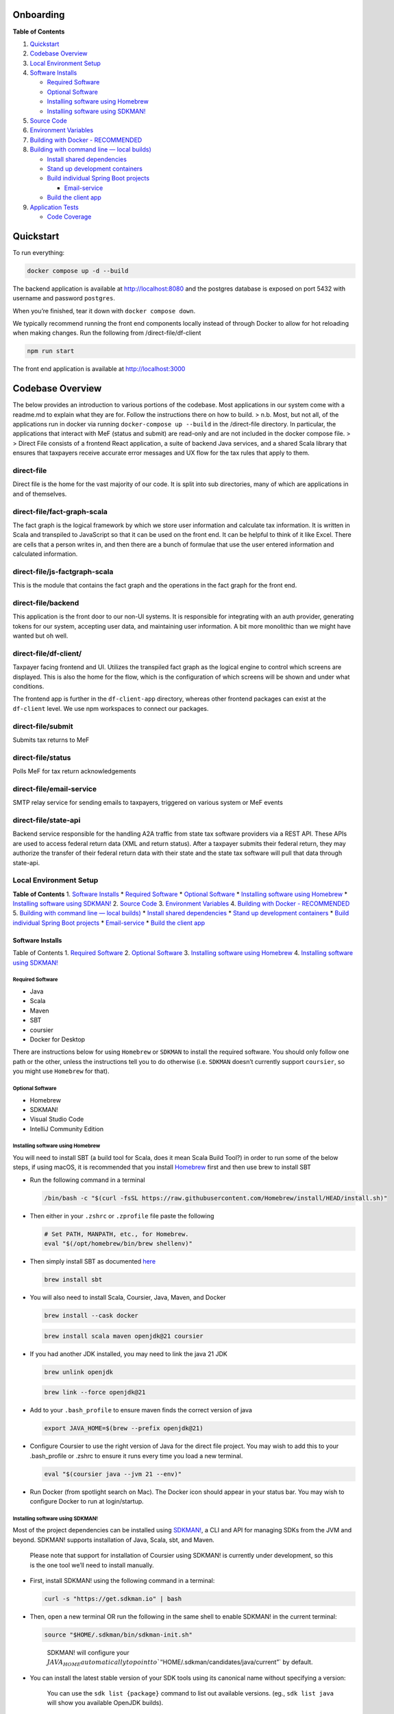 Onboarding
==========

**Table of Contents**

1. `Quickstart <#quickstart>`__
2. `Codebase Overview <#codebase-overview>`__
3. `Local Environment Setup <#local-environment-setup>`__
4. `Software Installs <#software-installs>`__

   -  `Required Software <#required-software>`__
   -  `Optional Software <#optional-software>`__
   -  `Installing software using
      Homebrew <#installing-software-using-homebrew>`__
   -  `Installing software using
      SDKMAN! <#installing-software-using-sdkman>`__

5. `Source Code <#source-code>`__
6. `Environment Variables <#environment-variables>`__
7. `Building with Docker - RECOMMENDED <#building-with-docker>`__
8. `Building with command line — local
   builds) <#building-with-command-line>`__

   -  `Install shared dependencies <#install-shared-depedencies>`__
   -  `Stand up development
      containers <#stand-up-development-containers>`__
   -  `Build individual Spring Boot
      projects <#build-individual-spring-boot-projects>`__

      -  `Email-service <#email-service>`__

   -  `Build the client app <#build-the-client-app>`__

9. `Application Tests <#application-tests>`__

   -  `Code Coverage <#code-coverage>`__

Quickstart
==========

To run everything:

.. code:: bash

   docker compose up -d --build

The backend application is available at http://localhost:8080 and the
postgres database is exposed on port 5432 with username and password
``postgres``.

When you’re finished, tear it down with ``docker compose down``.

We typically recommend running the front end components locally instead
of through Docker to allow for hot reloading when making changes. Run
the following from /direct-file/df-client

.. code:: bash

   npm run start

The front end application is available at http://localhost:3000

Codebase Overview
=================

The below provides an introduction to various portions of the codebase.
Most applications in our system come with a readme.md to explain what
they are for. Follow the instructions there on how to build. >
n.b. Most, but not all, of the applications run in docker via running
``docker-compose up --build`` in the /direct-file directory. In
particular, the applications that interact with MeF (status and submit)
are read-only and are not included in the docker compose file. > >
Direct File consists of a frontend React application, a suite of backend
Java services, and a shared Scala library that ensures that taxpayers
receive accurate error messages and UX flow for the tax rules that apply
to them.

direct-file
-----------

Direct file is the home for the vast majority of our code. It is split
into sub directories, many of which are applications in and of
themselves.

direct-file/fact-graph-scala
----------------------------

The fact graph is the logical framework by which we store user
information and calculate tax information. It is written in Scala and
transpiled to JavaScript so that it can be used on the front end. It can
be helpful to think of it like Excel. There are cells that a person
writes in, and then there are a bunch of formulae that use the user
entered information and calculated information.

direct-file/js-factgraph-scala
------------------------------

This is the module that contains the fact graph and the operations in
the fact graph for the front end.

direct-file/backend
-------------------

This application is the front door to our non-UI systems. It is
responsible for integrating with an auth provider, generating tokens for
our system, accepting user data, and maintaining user information. A bit
more monolithic than we might have wanted but oh well.

direct-file/df-client/
----------------------

Taxpayer facing frontend and UI. Utilizes the transpiled fact graph as
the logical engine to control which screens are displayed. This is also
the home for the flow, which is the configuration of which screens will
be shown and under what conditions.

The frontend app is further in the ``df-client-app`` directory, whereas
other frontend packages can exist at the ``df-client`` level. We use npm
workspaces to connect our packages.

direct-file/submit
------------------

Submits tax returns to MeF

direct-file/status
------------------

Polls MeF for tax return acknowledgements

direct-file/email-service
-------------------------

SMTP relay service for sending emails to taxpayers, triggered on various
system or MeF events

direct-file/state-api
---------------------

Backend service responsible for the handling A2A traffic from state tax
software providers via a REST API. These APIs are used to access federal
return data (XML and return status). After a taxpayer submits their
federal return, they may authorize the transfer of their federal return
data with their state and the state tax software will pull that data
through state-api.

Local Environment Setup
-----------------------

**Table of Contents** 1. `Software Installs <#software-installs>`__ \*
`Required Software <#required-software>`__ \* `Optional
Software <#optional-software>`__ \* `Installing software using
Homebrew <#installing-software-using-homebrew>`__ \* `Installing
software using SDKMAN! <#installing-software-using-sdkman>`__ 2. `Source
Code <#source-code>`__ 3. `Environment
Variables <#environment-variables>`__ 4. `Building with Docker -
RECOMMENDED <#building-with-docker>`__ 5. `Building with command line —
local builds) <#building-with-command-line>`__ \* `Install shared
dependencies <#install-shared-depedencies>`__ \* `Stand up development
containers <#stand-up-development-containers>`__ \* `Build individual
Spring Boot projects <#build-individual-spring-boot-projects>`__ \*
`Email-service <#email-service>`__ \* `Build the client
app <#build-the-client-app>`__

Software Installs
~~~~~~~~~~~~~~~~~

Table of Contents 1. `Required Software <#required-software>`__ 2.
`Optional Software <#optional-software>`__ 3. `Installing software using
Homebrew <#installing-software-using-homebrew>`__ 4. `Installing
software using SDKMAN! <#installing-software-using-sdkman>`__

Required Software
^^^^^^^^^^^^^^^^^

-  Java
-  Scala
-  Maven
-  SBT
-  coursier
-  Docker for Desktop

There are instructions below for using ``Homebrew`` or ``SDKMAN`` to
install the required software. You should only follow one path or the
other, unless the instructions tell you to do otherwise (i.e. ``SDKMAN``
doesn’t currently support ``coursier``, so you might use ``Homebrew``
for that).

Optional Software
^^^^^^^^^^^^^^^^^

-  Homebrew
-  SDKMAN!
-  Visual Studio Code
-  IntelliJ Community Edition

Installing software using Homebrew
^^^^^^^^^^^^^^^^^^^^^^^^^^^^^^^^^^

You will need to install SBT (a build tool for Scala, does it mean Scala
Build Tool?) in order to run some of the below steps, if using macOS, it
is recommended that you install `Homebrew <https://brew.sh/>`__ first
and then use brew to install SBT

-  Run the following command in a terminal

   .. code:: sh

      /bin/bash -c "$(curl -fsSL https://raw.githubusercontent.com/Homebrew/install/HEAD/install.sh)"

-  Then either in your ``.zshrc`` or ``.zprofile`` file paste the
   following

   .. code:: sh

      # Set PATH, MANPATH, etc., for Homebrew.
      eval "$(/opt/homebrew/bin/brew shellenv)"

-  Then simply install SBT as documented
   `here <https://www.scala-sbt.org/1.x/docs/Installing-sbt-on-Mac.html#>`__

   .. code:: sh

      brew install sbt

-  You will also need to install Scala, Coursier, Java, Maven, and
   Docker

   .. code:: sh

      brew install --cask docker

   .. code:: sh

      brew install scala maven openjdk@21 coursier

-  If you had another JDK installed, you may need to link the java 21
   JDK

   .. code:: sh

      brew unlink openjdk

   .. code:: sh

      brew link --force openjdk@21

-  Add to your ``.bash_profile`` to ensure maven finds the correct
   version of java

   .. code:: sh

      export JAVA_HOME=$(brew --prefix openjdk@21)

-  Configure Coursier to use the right version of Java for the direct
   file project. You may wish to add this to your .bash_profile or
   .zshrc to ensure it runs every time you load a new terminal.

   .. code:: sh

      eval "$(coursier java --jvm 21 --env)"

-  Run Docker (from spotlight search on Mac). The Docker icon should
   appear in your status bar. You may wish to configure Docker to run at
   login/startup.

Installing software using SDKMAN!
^^^^^^^^^^^^^^^^^^^^^^^^^^^^^^^^^

Most of the project dependencies can be installed using
`SDKMAN! <https://sdkman.io/>`__, a CLI and API for managing SDKs from
the JVM and beyond. SDKMAN! supports installation of Java, Scala, sbt,
and Maven.

   Please note that support for installation of Coursier using SDKMAN!
   is currently under development, so this is the one tool we’ll need to
   install manually.

-  First, install SDKMAN! using the following command in a terminal:

   .. code:: sh

      curl -s "https://get.sdkman.io" | bash

-  Then, open a new terminal OR run the following in the same shell to
   enable SDKMAN! in the current terminal:

   .. code:: sh

      source "$HOME/.sdkman/bin/sdkman-init.sh"

   ..

      SDKMAN! will configure your
      :math:`JAVA_HOME automatically to point to `"`\ HOME/.sdkman/candidates/java/current”\`
      by default.

-  You can install the latest stable version of your SDK tools using its
   canonical name without specifying a version:

      You can use the ``sdk list {package}`` command to list out
      available versions. (eg., ``sdk list java`` will show you
      available OpenJDK builds).

   .. code:: sh

      sdk install java

   .. code:: sh

      sdk install sbt

   .. code:: sh

      sdk install scala

   .. code:: sh

      sdk install maven

-  Until SDKMAN! supports Coursier officially, you’ll need to manually
   install it here.

   -  Either consult the Homebrew instructions above, or follow their
      official `CLI
      installation <https://get-coursier.io/docs/cli-installation>`__
      steps:

      -  On Apple Silicon (M1, M2, …):

         .. code:: sh

            $ curl -fL https://github.com/VirtusLab/coursier-m1/releases/latest/download/cs-aarch64-apple-darwin.gz | gzip -d > "$HOME/.local/bin/cs"

      -  Otherwise:

         .. code:: sh

            curl -fL https://github.com/coursier/launchers/raw/master/cs-x86_64-apple-darwin.gz | gzip -d > "$HOME/.local/bin/cs"

      -  Then

         .. code:: sh

            chmod +x cs

         .. code:: sh

            ./cs setup

         You’ll want to make sure that ``cs`` is available on your
         ``$PATH``.

-  Then, configure Coursier to use the right version of Java for the
   direct file project. You may wish to add this to your .bash_profile
   or .zshrc to ensure it runs every time you load a new terminal.

   .. code:: sh

      eval "$(coursier java --jvm 21 --env)"

-  Run Docker (from spotlight search on Mac). The Docker icon should
   appear in your status bar. You may wish to configure Docker to run at
   login/startup.

Source Code
~~~~~~~~~~~

-  Clone this repo

Environment Variables
~~~~~~~~~~~~~~~~~~~~~

1. Add the following environment variables to your system, on macOS you
   can add the following lines to your shell’s root config file
   (i.e. the ``.zshenv``, ``.zshrc``, or ``.bashrc`` file). Note that
   you will need to edit most variables.

   .. code:: sh

      export MEF_REPO=~
      export INSTALL_MEF=0
      export LOCAL_WRAPPING_KEY="9mteZFY+gIVfMFywgvpLpyVl+8UIcNoIWpGaHX4jDFU="
      export MEF_SOFTWARE_ID="[mef-software-id]"
      export MEF_SOFTWARE_VERSION_NUM="2023.0.1"
      export STATUS_ASID="[status-asid]"
      export STATUS_EFIN="[status-efin]"
      export STATUS_ETIN="[status-etin]"
      export SUBMIT_ASID=$STATUS_ASID
      export SUBMIT_EFIN=$STATUS_EFIN
      export SUBMIT_ETIN=$STATUS_ETIN
      export DF_TIN_VALIDATION_ENABLED=false
      export DF_EMAIL_VALIDATION_ENABLED=false
      export STATUS_KEYSTOREALIAS="[keystore-alias]"
      export STATUS_KEYSTOREBASE64="[base64-encoded-keystore]"
      export STATUS_KEYSTOREPASSWORD="[keystore-password]"
      export SUBMIT_KEYSTORE_KEYSTOREALIAS=$STATUS_KEYSTOREALIAS
      export SUBMIT_KEYSTORE_KEYSTOREBASE64=$STATUS_KEYSTOREBASE64
      export SUBMIT_KEYSTORE_KEYSTOREPASSWORD=$STATUS_KEYSTOREPASSWORD
      export SUBMIT_ID_VAR_CHARS="zz"
      export GIT_COMMIT_HASH="$(cd /path/to/direct-file && git rev-parse --short main)"

2. From the root directory of this repo, run the following command to
   generate a value for LOCAL_WRAPPING_KEY:

   .. code:: sh

      ./direct-file/scripts/local-setup.sh

3. Re-load your environment so that the new ``LOCAL_WRAPPING_KEY`` value
   is loaded. If you set the values in one of your shell dotfiles
   (e.g. ``.zshrc``), open a new terminal.

Building with Docker
~~~~~~~~~~~~~~~~~~~~

1. To work with the Direct File docker setup, change into the
   ``direct-file`` subdirectory of this repo.

   .. code:: sh

      cd direct-file/

Default Services/Containers
^^^^^^^^^^^^^^^^^^^^^^^^^^^

1. Run the following command to build and start the default services and
   containers:

   .. code:: sh

      docker compose up -d --build

   1. You should see the following (among other) containers start up:

      -  direct-file-app — df-client \| ``df-client``
      -  direct-file-db
      -  state-api-db
      -  direct-file-csp-simulator — csp-simulator \|
         ``../utils/csp-simulator``
      -  localstack
      -  direct-file-api — api \| ``/backend``
      -  state-api — state-api \| ``/state-api``
      -  direct-file-email-service — email-service \| ``/email-service``
      -  redis

Troubleshooting
'''''''''''''''

1. If you get a build error with the ``docker compose`` command, you can
   try a few things.

   1. If the error is related to running out of memory, you may need to
      increase the amount of memory you’ve allocated to docker to 16 GB.

   2. Otherwise, you can try building without cache:

      .. code:: sh

         docker compose build --no-cache

      and then re-run the previous command:

      .. code:: sh

         docker compose up -d

Resources
^^^^^^^^^

That’s it!

Some quick links:

-  API documentation for the backend app can be viewed at
   http://localhost:8080/df/file/api/swagger-ui/index.html
-  To access Direct File through the CSP simulator in browser, go to
   http://localhost:5000/ and use any email and select ``IAL2`` to login

Building with command line
~~~~~~~~~~~~~~~~~~~~~~~~~~

1. `Install shared dependencies <#install-shared-dependencies>`__
2. `Stand up development
   containers <#stand-up-development-containers>`__
3. `Build individual
   projects <#build-individual-spring-boot-projects>`__

Install shared dependencies
^^^^^^^^^^^^^^^^^^^^^^^^^^^

*Note: Direct File shell scripts use Maven Wrapper; therefore they need
to be executed from a working directory where it is present*

1. Navigate to the ``direct-file/libs`` directory which has the Maven
   Wrapper.

   .. code:: sh

      cd direct-file/libs

2. Run the ``build-dependencies.sh`` to build and install Direct File
   shared dependencies.

   .. code:: sh

      INSTALL_MEF=1 ../scripts/build-dependencies.sh

Stand up development containers
^^^^^^^^^^^^^^^^^^^^^^^^^^^^^^^

Use Docker to build database containers and AWS mock services (referred
to as “localstack”)

::

   ```sh
   docker compose up -d db mef-apps-db localstack
   ```

The command below will display all running containers and can be used to
validate the above command was successful

::

   ```shell
   docker ps
   ```

If successful, you should see three images running: localstack,
direct-file-mef-apps-db, and direct-file-db.

Build individual Spring Boot projects
^^^^^^^^^^^^^^^^^^^^^^^^^^^^^^^^^^^^^

**Spring Boot projects** \* backend \* email-services \* state-api \*
status \* submit

Navigate to a ``<project>`` directory and use the Spring Boot Maven
plugin to build and run.

.. code:: sh

   ./mvnw spring-boot:run -Dspring-boot.run.profiles=development

Email-service
'''''''''''''

.. code:: sh

   # make sure the docker container for state-api is down as the following commands use the same localhost port
   docker compose down state-api

   # will start up the application using the blackhole profile
   ./mvnw spring-boot:run -Dspring-boot.run.profiles=development

   # prints a log message to the console instead of attempting to send an email
   ./mvnw spring-boot:run -Dspring-boot.run.profiles=blackhole

   # will attempt
   ./mvnw spring-boot:run -Dspring-boot.run.profiles=send-email

Build the client app
^^^^^^^^^^^^^^^^^^^^

Need to run/develop the client app? Check out the
`df-client/README </direct-file/df-client/README.md>`__ for info on
getting your local environment setup.

Application Tests
-----------------

Each application has its own set of tests. To run server-side tests
within an app, navigate to the root of the app. Run:

.. code:: sh

   cd direct-file/<project>
   ./mvnw test

To run a test individually, run ``./mvnw -Dtest=<Name of Test> test``
with the test name. For example:

.. code:: sh

   ./mvnw -Dtest=TaxReturnServiceTest test

**NOTE** - add the ``-X`` flag to any maven command to switch on debug
logging

.. code:: sh

   ./mvnw spring-boot:run -Dspring-boot.run.profiles=development -X
   ./mvnw -Dtest=TaxReturnServiceTest test -X

Code coverage
~~~~~~~~~~~~~

We use a plugin called `Jacoco
Maven <https://www.eclemma.org/jacoco/trunk/doc/maven.html>`__ to run
code coverage. To run code coverage in any particular app:

.. code:: sh

    ./mvnw jacoco:report

To view the generated report, go to
``<app_name>/target/site/jacoco/index.html`` and open it in a browser.
